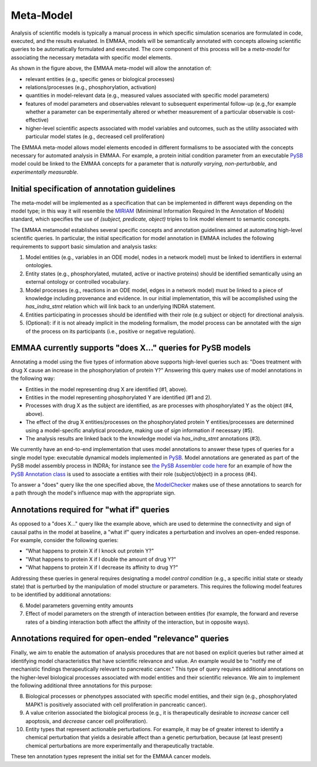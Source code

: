 Meta-Model
==========

Analysis of scientific models is typically a manual process in which specific
simulation scenarios are formulated in code, executed, and the results
evaluated. In EMMAA, models will be semantically annotated with concepts
allowing scientific queries to be automatically formulated and executed.  The
core component of this process will be a *meta-model* for associating the
necessary metadata with specific model elements.

.. image:: ../_static/images/meta_model_concept.png
   :scale: 50 %

As shown in the figure above, the EMMAA meta-model will allow
the annotation of:

- relevant entities (e.g., specific genes or biological processes)
- relations/processes (e.g., phosphorylation, activation)
- quantities in model-relevant data (e.g., measured values associated with
  specific model parameters)
- features of model parameters and observables relevant to subsequent
  experimental follow-up (e.g.,for example whether a parameter can be
  experimentally altered or whether measurement of a particular observable is
  cost-effective)
- higher-level scientific aspects associated with model variables and outcomes,
  such as the utility associated with particular model states (e.g., decreased
  cell proliferation)

The EMMAA meta-model allows model elements encoded in different formalisms to
be associated with the concepts necessary for automated analysis in EMMAA. For
example, a protein initial condition parameter from an executable `PySB
<http://pysb.org>`_ model could be linked to the EMMAA concepts for a parameter
that is *naturally varying,* *non-perturbable,* and *experimentally
measurable.*

Initial specification of annotation guidelines
----------------------------------------------

The meta-model will be implemented as a specification that can be implemented
in different ways depending on the model type; in this way it will resemble the
`MIRIAM <https://co.mbine.org/standards/miriam>`_ (Minimimal Information
Required In the Annotation of Models) standard, which specifies the use of
`(subject, predicate, object)` triples to link model element to semantic
concepts.

The EMMAA metamodel establishes several specific concepts and annotation
guidelines aimed at automating high-level scientific queries. In particular,
the initial specification for model annotation in EMMAA includes the
following requirements to support basic simulation and analysis tasks:

1. Model entities (e.g., variables in an ODE model, nodes in a network model)
   must be linked to identifiers in external ontologies.
2. Entity states (e.g., phosphorylated, mutated, active or inactive proteins)
   should be identified semantically using an external ontology or
   controlled vocabulary.
3. Model processes (e.g., reactions in an ODE model,
   edges in a network model) must be linked to a piece of knowledge including
   provenance and evidence. In our initial implementation, this will be
   accomplished using the `has_indra_stmt` relation which will link back to
   an underlying INDRA statement.
4. Entities participating in processes should be identified with
   their role (e.g subject or object) for directional analysis.
5. (Optional): if it is not already implicit in the modeling formalism, the
   model process can be annotated with the `sign` of the process on its
   participants (i.e., positive or negative regulation).

EMMAA currently supports "does X..." queries for PySB models
------------------------------------------------------------

Annotating a model using the five types of information above supports
high-level queries such as: "Does treatment with drug X cause an increase in
the phosphorylation of protein Y?" Answering this query makes use of model
annotations in the following way:

- Entities in the model representing drug X are identified (#1,
  above).
- Entities in the model representing phosphorylated Y are identified
  (#1 and 2).
- Processes with drug X as the subject are identified, as are processes
  with phosphorylated Y as the object (#4, above).
- The effect of the drug X entities/processes on the phosphorylated protein Y
  entities/processes are determined using a model-specific analytical procedure,
  making use of `sign` information if necessary (#5).
- The analysis results are linked back to the knowledge model via
  `has_indra_stmt` annotations (#3).

We currently have an end-to-end implementation that uses model annotations to
answer these types of queries for a single model type: executable dynamical
models implemented in `PySB <http://pysb.org>`_. Model annotations are
generated as part of the PySB model assembly process in INDRA; for instance see
`the PySB Assembler code here
<https://github.com/sorgerlab/indra/blob/master/indra/assemblers/pysb/assembler.py#L1190>`_
for an example of how the `PySB Annotation class
<https://github.com/pysb/pysb/blob/master/pysb/annotation.py>`_ is used to
associate a entities with their role (subject/object) in a process (#4).

To answer a "does" query like the one specified above, the `ModelChecker
<https://github.com/sorgerlab/indra/blob/c5f15dfe9f30f71cc1b8798e7c9042c4d10bd051/indra/explanation/model_checker.py#L144>`_ makes use of these annotations
to search for a path through the model's influence map with the appropriate
sign.

Annotations required for "what if" queries
------------------------------------------

As opposed to a "does X..." query like the example above, which are used to
determine the connectivity and sign of causal paths in the model at baseline,
a "what if" query indicates a perturbation and involves an open-ended
response. For example, consider the following queries:

- "What happens to protein X if I knock out protein Y?"
- "What happens to protein X if I double the amount of drug Y?"
- "What happens to protein X if I decrease its affinity to drug Y?"

Addressing these queries in general requires designating a model `control
condition` (e.g., a specific initial state or steady state) that is perturbed
by the manipulation of model structure or parameters. This requires the
following model features to be identified by additional annotations:

6. Model parameters governing entity amounts
7. Effect of model parameters on the strength of interaction between entities
   (for example, the forward and reverse rates of a binding interaction both
   affect the affinity of the interaction, but in opposite ways).

Annotations required for open-ended "relevance" queries
-------------------------------------------------------

Finally, we aim to enable the automation of analysis procedures that are not
based on explicit queries but rather aimed at identifying model characteristics
that have scientific relevance and value. An example would be to "notify me of
mechanistic findings therapeutically relevant to pancreatic cancer." This type
of query requires additional annotations on the higher-level biological
processes associated with model entities and their scientific relevance. We aim
to implement the following additional three annotations for this purpose:

8. Biological processes or phenotypes associated with specific model
   entities, and their sign (e.g., phosphorylated MAPK1 is positively
   associated with cell proliferation in pancreatic cancer).
9. A value criterion associated the biological process (e.g., it is
   therapeutically desirable to `increase` cancer cell apoptosis,
   and `decrease` cancer cell proliferation).
10. Entity types that represent actionable perturbations. For example,
    it may be of greater interest to identify a chemical perturbation that
    yields a desirable affect than a genetic perturbation, because (at least
    present) chemical perturbations are more experimentally and therapeutically
    tractable.

These ten annotation types represent the initial set for the EMMAA cancer
models.
